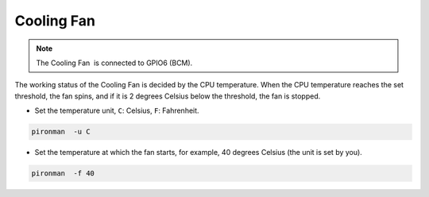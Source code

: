 Cooling Fan
=====================

.. note::
    The Cooling Fan  is connected to GPIO6 (BCM).

The working status of the Cooling Fan is decided by the CPU temperature. When the CPU temperature reaches the set threshold, the fan spins, and if it is 2 degrees Celsius below the threshold, the fan is stopped.

* Set the temperature unit, ``C``: Celsius, ``F``: Fahrenheit.

.. code-block:: shell

    pironman  -u C


* Set the temperature at which the fan starts, for example, 40 degrees Celsius (the unit is set by you).

.. code-block:: shell

    pironman  -f 40
